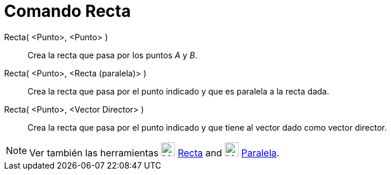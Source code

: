 = Comando Recta
:page-en: commands/Line_Command
ifdef::env-github[:imagesdir: /es/modules/ROOT/assets/images]

Recta( <Punto>, <Punto> )::
  Crea la recta que pasa por los puntos _A_ y _B_.
Recta( <Punto>, <Recta (paralela)> )::
  Crea la recta que pasa por el punto indicado y que es paralela a la recta dada.
Recta( <Punto>, <Vector Director> )::
  Crea la recta que pasa por el punto indicado y que tiene al vector dado como vector director.

[NOTE]
====

Ver también las herramientas image:24px-Mode_join.svg.png[Mode join.svg,width=24,height=24]
xref:/tools/Recta.adoc[Recta] and image:24px-Mode_parallel.svg.png[Mode parallel.svg,width=24,height=24]
xref:/tools/Paralela.adoc[Paralela].

====
